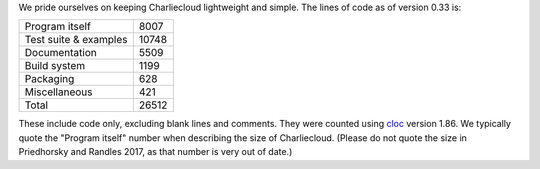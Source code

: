 .. Do not edit this file — it’s auto-generated.

We pride ourselves on keeping Charliecloud lightweight and simple. The lines
of code as of version 0.33 is:

.. list-table::

   * - Program itself
     - 8007
   * - Test suite & examples
     - 10748
   * - Documentation
     - 5509
   * - Build system
     - 1199
   * - Packaging
     - 628
   * - Miscellaneous
     - 421
   * - Total
     - 26512

These include code only, excluding blank lines and comments. They were counted
using `cloc <https://github.com/AlDanial/cloc>`_ version 1.86.
We typically quote the "Program itself" number when describing the size of
Charliecloud. (Please do not quote the size in Priedhorsky and Randles 2017,
as that number is very out of date.)

